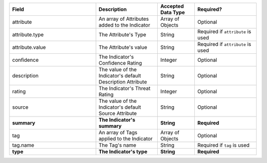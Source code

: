 .. list-table::
   :widths: 35 25 15 25
   :header-rows: 1

   * - Field
     - Description
     - Accepted Data Type
     - Required?
   * - attribute
     - An array of Attributes added to the Indicator
     - Array of Objects
     - Optional
   * - attribute.type
     - The Attribute's Type
     - String
     - Required if ``attribute`` is used
   * - attribute.value
     - The Attribute's value
     - String
     - Required if ``attribute`` is used
   * - confidence
     - The Indicator's Confidence Rating
     - Integer
     - Optional
   * - description
     - The value of the Indicator's default Description Attribute
     - String
     - Optional
   * - rating
     - The Indicator's Threat Rating
     - Integer
     - Optional
   * - source
     - The value of the Indicator's default Source Attribute
     - String
     - Optional
   * - **summary**
     - **The Indicator's summary**
     - **String**
     - **Required**
   * - tag
     - An array of Tags applied to the Indicator
     - Array of Objects
     - Optional
   * - tag.name
     - The Tag's name
     - String
     - Required if ``tag`` is used
   * - **type**
     - **The Indicator's type**
     - **String**
     - **Required**